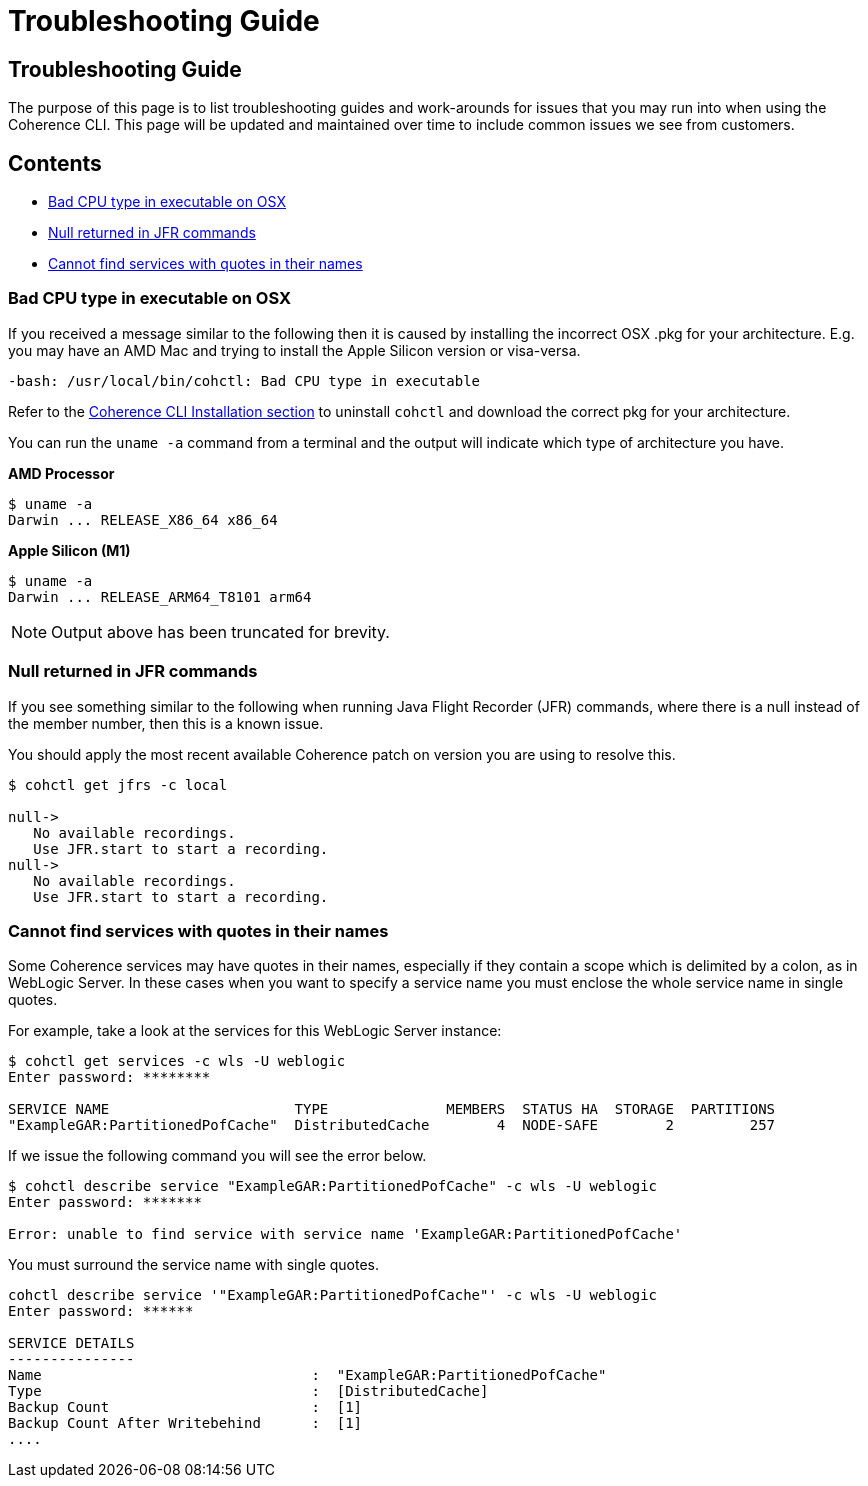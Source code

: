 ///////////////////////////////////////////////////////////////////////////////

    Copyright (c) 2021, Oracle and/or its affiliates.
    Licensed under the Universal Permissive License v 1.0 as shown at
    https://oss.oracle.com/licenses/upl.

///////////////////////////////////////////////////////////////////////////////

= Troubleshooting Guide

== Troubleshooting Guide

The purpose of this page is to list troubleshooting guides and work-arounds for issues that you may run into when using the Coherence CLI.
This page will be updated and maintained over time to include common issues we see from customers.

== Contents

* <<bad, Bad CPU type in executable on OSX>>
* <<jfr, Null returned in JFR commands>>
* <<services, Cannot find services with quotes in their names>>

[#bad]
=== Bad CPU type in executable on OSX

If you received a message similar to the following then it is caused by installing the
incorrect OSX .pkg for your architecture.  E.g. you may have an AMD Mac and trying to install the
Apple Silicon version or visa-versa.

[source,command]
----
-bash: /usr/local/bin/cohctl: Bad CPU type in executable
----

Refer to the <<docs/installation/01_installation.adoc,Coherence CLI Installation section>> to uninstall
`cohctl` and download the correct pkg for your architecture.

You can run the `uname -a` command from a terminal and the output will indicate which type of architecture you have.

**AMD Processor**

[source,command]
----
$ uname -a
Darwin ... RELEASE_X86_64 x86_64
----

**Apple Silicon (M1)**

----
$ uname -a
Darwin ... RELEASE_ARM64_T8101 arm64
----

NOTE: Output above has been truncated for brevity.

[#jfr]
=== Null returned in JFR commands

If you see something similar to the following when running Java Flight Recorder (JFR) commands, where there is a null
instead of the member number, then this is a known issue.

You should apply the most recent available Coherence patch on version you are using to resolve this.

[source,bash]
----
$ cohctl get jfrs -c local

null->
   No available recordings.
   Use JFR.start to start a recording.
null->
   No available recordings.
   Use JFR.start to start a recording.
----

[#services]
=== Cannot find services with quotes in their names

Some Coherence services may have quotes in their names, especially if they contain a scope which is
delimited by a colon, as in WebLogic Server.
In these cases when you want to specify a service name you must enclose the whole service name in single quotes.

For example, take a look at the services for this WebLogic Server instance:

[source,bash]
----
$ cohctl get services -c wls -U weblogic
Enter password: ********

SERVICE NAME                      TYPE              MEMBERS  STATUS HA  STORAGE  PARTITIONS
"ExampleGAR:PartitionedPofCache"  DistributedCache        4  NODE-SAFE        2         257
----

If we issue the following command you will see the error below.

[source,bash]
----
$ cohctl describe service "ExampleGAR:PartitionedPofCache" -c wls -U weblogic
Enter password: *******

Error: unable to find service with service name 'ExampleGAR:PartitionedPofCache'
----

You must surround the service name with single quotes.

[source,bash]
----
cohctl describe service '"ExampleGAR:PartitionedPofCache"' -c wls -U weblogic
Enter password: ******

SERVICE DETAILS
---------------
Name                                :  "ExampleGAR:PartitionedPofCache"
Type                                :  [DistributedCache]
Backup Count                        :  [1]
Backup Count After Writebehind      :  [1]
....
----

